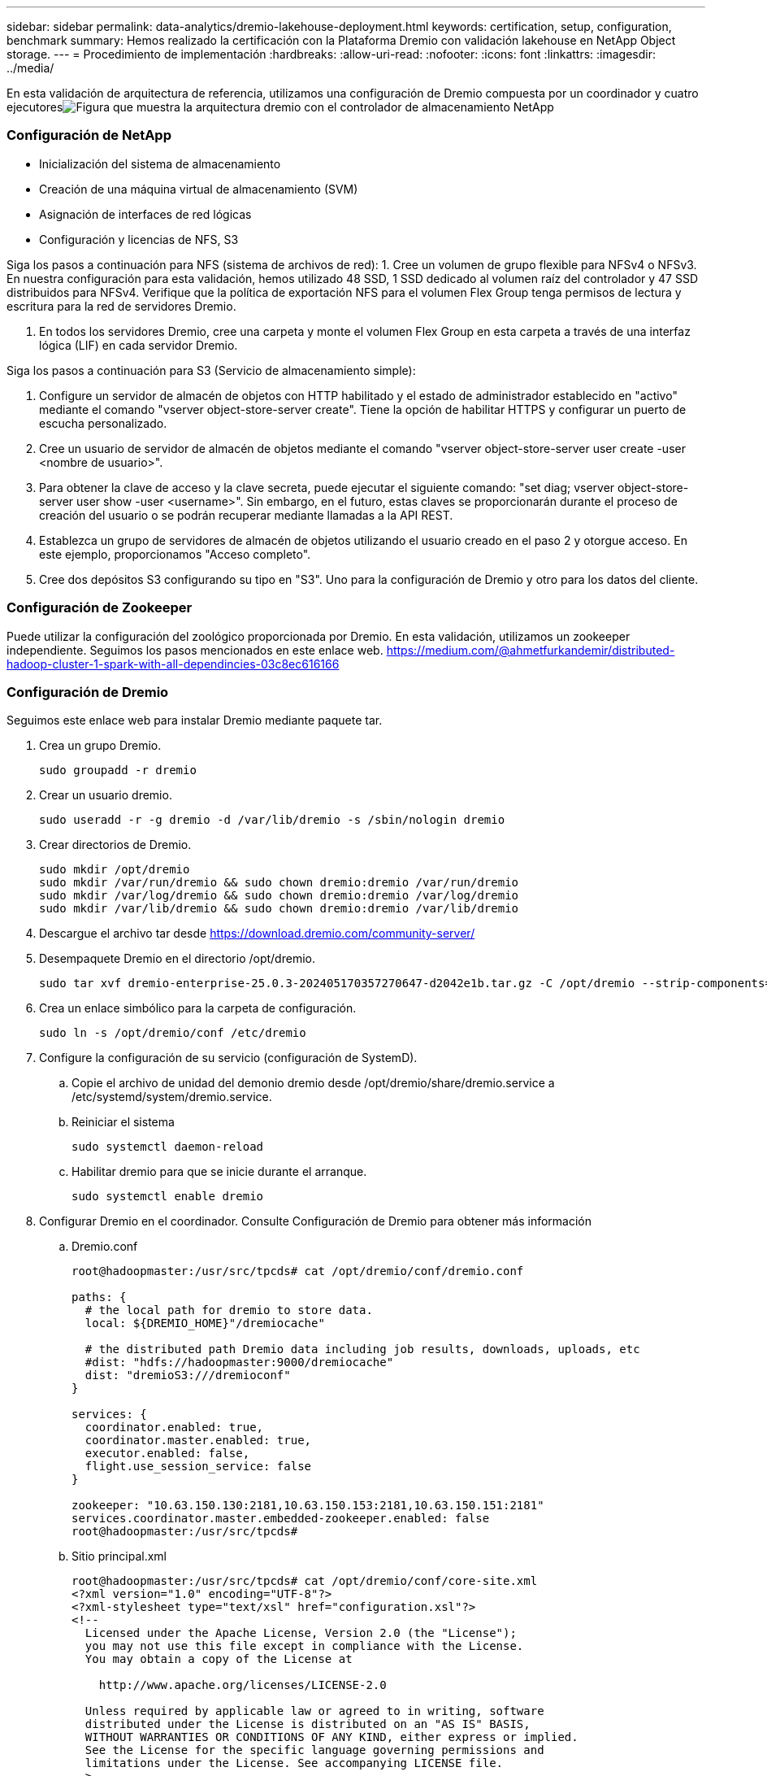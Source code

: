 ---
sidebar: sidebar 
permalink: data-analytics/dremio-lakehouse-deployment.html 
keywords: certification, setup, configuration, benchmark 
summary: Hemos realizado la certificación con la Plataforma Dremio con validación lakehouse en NetApp Object storage. 
---
= Procedimiento de implementación
:hardbreaks:
:allow-uri-read: 
:nofooter: 
:icons: font
:linkattrs: 
:imagesdir: ../media/


[role="lead"]
En esta validación de arquitectura de referencia, utilizamos una configuración de Dremio compuesta por un coordinador y cuatro ejecutoresimage:dremio-lakehouse-architecture.png["Figura que muestra la arquitectura dremio con el controlador de almacenamiento NetApp"]



=== Configuración de NetApp

* Inicialización del sistema de almacenamiento
* Creación de una máquina virtual de almacenamiento (SVM)
* Asignación de interfaces de red lógicas
* Configuración y licencias de NFS, S3


Siga los pasos a continuación para NFS (sistema de archivos de red): 1.  Cree un volumen de grupo flexible para NFSv4 o NFSv3.  En nuestra configuración para esta validación, hemos utilizado 48 SSD, 1 SSD dedicado al volumen raíz del controlador y 47 SSD distribuidos para NFSv4.  Verifique que la política de exportación NFS para el volumen Flex Group tenga permisos de lectura y escritura para la red de servidores Dremio.

. En todos los servidores Dremio, cree una carpeta y monte el volumen Flex Group en esta carpeta a través de una interfaz lógica (LIF) en cada servidor Dremio.


Siga los pasos a continuación para S3 (Servicio de almacenamiento simple):

. Configure un servidor de almacén de objetos con HTTP habilitado y el estado de administrador establecido en "activo" mediante el comando "vserver object-store-server create".  Tiene la opción de habilitar HTTPS y configurar un puerto de escucha personalizado.
. Cree un usuario de servidor de almacén de objetos mediante el comando "vserver object-store-server user create -user <nombre de usuario>".
. Para obtener la clave de acceso y la clave secreta, puede ejecutar el siguiente comando: "set diag; vserver object-store-server user show -user <username>".  Sin embargo, en el futuro, estas claves se proporcionarán durante el proceso de creación del usuario o se podrán recuperar mediante llamadas a la API REST.
. Establezca un grupo de servidores de almacén de objetos utilizando el usuario creado en el paso 2 y otorgue acceso.  En este ejemplo, proporcionamos "Acceso completo".
. Cree dos depósitos S3 configurando su tipo en "S3".  Uno para la configuración de Dremio y otro para los datos del cliente.




=== Configuración de Zookeeper

Puede utilizar la configuración del zoológico proporcionada por Dremio.  En esta validación, utilizamos un zookeeper independiente. Seguimos los pasos mencionados en este enlace web. https://medium.com/@ahmetfurkandemir/distributed-hadoop-cluster-1-spark-with-all-dependincies-03c8ec616166[]



=== Configuración de Dremio

Seguimos este enlace web para instalar Dremio mediante paquete tar.

. Crea un grupo Dremio.
+
....
sudo groupadd -r dremio
....
. Crear un usuario dremio.
+
....
sudo useradd -r -g dremio -d /var/lib/dremio -s /sbin/nologin dremio
....
. Crear directorios de Dremio.
+
....
sudo mkdir /opt/dremio
sudo mkdir /var/run/dremio && sudo chown dremio:dremio /var/run/dremio
sudo mkdir /var/log/dremio && sudo chown dremio:dremio /var/log/dremio
sudo mkdir /var/lib/dremio && sudo chown dremio:dremio /var/lib/dremio
....
. Descargue el archivo tar desde https://download.dremio.com/community-server/[]
. Desempaquete Dremio en el directorio /opt/dremio.
+
....
sudo tar xvf dremio-enterprise-25.0.3-202405170357270647-d2042e1b.tar.gz -C /opt/dremio --strip-components=1
....
. Crea un enlace simbólico para la carpeta de configuración.
+
....
sudo ln -s /opt/dremio/conf /etc/dremio
....
. Configure la configuración de su servicio (configuración de SystemD).
+
.. Copie el archivo de unidad del demonio dremio desde /opt/dremio/share/dremio.service a /etc/systemd/system/dremio.service.
.. Reiniciar el sistema
+
....
sudo systemctl daemon-reload
....
.. Habilitar dremio para que se inicie durante el arranque.
+
....
sudo systemctl enable dremio
....


. Configurar Dremio en el coordinador.  Consulte Configuración de Dremio para obtener más información
+
.. Dremio.conf
+
....
root@hadoopmaster:/usr/src/tpcds# cat /opt/dremio/conf/dremio.conf

paths: {
  # the local path for dremio to store data.
  local: ${DREMIO_HOME}"/dremiocache"

  # the distributed path Dremio data including job results, downloads, uploads, etc
  #dist: "hdfs://hadoopmaster:9000/dremiocache"
  dist: "dremioS3:///dremioconf"
}

services: {
  coordinator.enabled: true,
  coordinator.master.enabled: true,
  executor.enabled: false,
  flight.use_session_service: false
}

zookeeper: "10.63.150.130:2181,10.63.150.153:2181,10.63.150.151:2181"
services.coordinator.master.embedded-zookeeper.enabled: false
root@hadoopmaster:/usr/src/tpcds#
....
.. Sitio principal.xml
+
....
root@hadoopmaster:/usr/src/tpcds# cat /opt/dremio/conf/core-site.xml
<?xml version="1.0" encoding="UTF-8"?>
<?xml-stylesheet type="text/xsl" href="configuration.xsl"?>
<!--
  Licensed under the Apache License, Version 2.0 (the "License");
  you may not use this file except in compliance with the License.
  You may obtain a copy of the License at

    http://www.apache.org/licenses/LICENSE-2.0

  Unless required by applicable law or agreed to in writing, software
  distributed under the License is distributed on an "AS IS" BASIS,
  WITHOUT WARRANTIES OR CONDITIONS OF ANY KIND, either express or implied.
  See the License for the specific language governing permissions and
  limitations under the License. See accompanying LICENSE file.
-->

<!-- Put site-specific property overrides in this file. -->

<configuration>
	<property>
		<name>fs.dremioS3.impl</name>
		<value>com.dremio.plugins.s3.store.S3FileSystem</value>
	</property>
	<property>
                <name>fs.s3a.access.key</name>
                <value>24G4C1316APP2BIPDE5S</value>
	</property>
	<property>
                <name>fs.s3a.endpoint</name>
                <value>10.63.150.69:80</value>
        </property>
	<property>
       		<name>fs.s3a.secret.key</name>
       		<value>Zd28p43rgZaU44PX_ftT279z9nt4jBSro97j87Bx</value>
   	</property>
   	<property>
       		<name>fs.s3a.aws.credentials.provider</name>
       		<description>The credential provider type.</description>
       		<value>org.apache.hadoop.fs.s3a.SimpleAWSCredentialsProvider</value>
   	</property>
	<property>
                <name>fs.s3a.path.style.access</name>
                <value>false</value>
        </property>
	<property>
    		<name>hadoop.proxyuser.dremio.hosts</name>
    		<value>*</value>
  	</property>
  	<property>
    		<name>hadoop.proxyuser.dremio.groups</name>
    		<value>*</value>
  	</property>
  	<property>
    		<name>hadoop.proxyuser.dremio.users</name>
    		<value>*</value>
	</property>
	<property>
		<name>dremio.s3.compat</name>
		<description>Value has to be set to true.</description>
		<value>true</value>
	</property>
	<property>
		<name>fs.s3a.connection.ssl.enabled</name>
		<description>Value can either be true or false, set to true to use SSL with a secure Minio server.</description>
		<value>false</value>
	</property>
</configuration>
root@hadoopmaster:/usr/src/tpcds#
....


. La configuración de Dremio se almacena en el almacenamiento de objetos de NetApp .  En nuestra validación, el bucket "dremioconf" reside en un bucket S3 de ontap.  La siguiente imagen muestra algunos detalles de las carpetas "scratch" y "uploads" del bucket S3 "dremioconf".


image:dremio-lakehouse-objectstorage.png["Figura que muestra dremio con almacenamiento de objetos NetApp"]

. Configurar Dremio en ejecutores.  En nuestra configuración, tenemos 3 ejecutores.
+
.. dremio.conf
+
....
paths: {
  # the local path for dremio to store data.
  local: ${DREMIO_HOME}"/dremiocache"

  # the distributed path Dremio data including job results, downloads, uploads, etc
  #dist: "hdfs://hadoopmaster:9000/dremiocache"
  dist: "dremioS3:///dremioconf"
}

services: {
  coordinator.enabled: false,
  coordinator.master.enabled: false,
  executor.enabled: true,
  flight.use_session_service: true
}

zookeeper: "10.63.150.130:2181,10.63.150.153:2181,10.63.150.151:2181"
services.coordinator.master.embedded-zookeeper.enabled: false
....
.. Core-site.xml: igual que la configuración del coordinador.





NOTE: NetApp recomienda StorageGRID como su principal solución de almacenamiento de objetos para entornos Datalake y Lakehouse.  Además, NetApp ONTAP se utiliza para la dualidad archivo/objeto.  En el contexto de este documento, hemos realizado pruebas en ONTAP S3 en respuesta a una solicitud del cliente y funciona exitosamente como fuente de datos.



=== Configuración de múltiples fuentes

. Configurar ONTAP S3 y storageGRID como una fuente s3 en Dremio.
+
.. Panel de Dremio -> conjuntos de datos -> fuentes -> agregar fuente.
.. En la sección general, actualice el acceso y la clave secreta de AWS.
.. En la opción avanzada, habilite el modo de compatibilidad, actualice las propiedades de conexión con los siguientes detalles.  La IP/nombre del punto final del controlador de almacenamiento de NetApp , ya sea de ontap S3 o storageGRID.
+
....
fs.s3a.endoint = 10.63.150.69
fs.s3a.path.style.access = true
fs.s3a.connection.maximum=1000
....
.. Habilitar el almacenamiento en caché local cuando sea posible. Porcentaje máximo del caché total disponible para usar cuando sea posible = 100
.. Luego vea la lista de depósitos del almacenamiento de objetos de NetApp .image:dremio-lakehouse-objectstorage-list.png["Figura que muestra la lista de archivos del almacenamiento de objetos de NetApp"]
.. Vista de muestra de los detalles del depósito de storageGRIDimage:dremio-lakehouse-storagegrid-list.png["Figura que muestra la lista de archivos del almacenamiento de objetos de NetApp"]


. Configurar NAS (específicamente NFS) como fuente en Dremio.
+
.. Panel de Dremio -> conjuntos de datos -> fuentes -> agregar fuente.
.. En la sección general, ingrese el nombre y la ruta de montaje NFS.  Asegúrese de que la ruta de montaje de NFS esté montada en la misma carpeta en todos los nodos del clúster Dremio.




image:dremio-lakehouse-nas-list.png["Figura que muestra la lista de archivos del almacenamiento de objetos de NetApp"]

+

....
root@hadoopmaster:~# for i in hadoopmaster hadoopnode1 hadoopnode2 hadoopnode3 hadoopnode4; do ssh $i "date;hostname;du -hs /opt/dremio/data/spill/ ; df -h //dremionfsdata "; done
Fri Sep 13 04:13:19 PM UTC 2024
hadoopmaster
du: cannot access '/opt/dremio/data/spill/': No such file or directory
Filesystem                   Size  Used Avail Use% Mounted on
10.63.150.69:/dremionfsdata  2.1T  921M  2.0T   1% /dremionfsdata
Fri Sep 13 04:13:19 PM UTC 2024
hadoopnode1
12K	/opt/dremio/data/spill/
Filesystem                   Size  Used Avail Use% Mounted on
10.63.150.69:/dremionfsdata  2.1T  921M  2.0T   1% /dremionfsdata
Fri Sep 13 04:13:19 PM UTC 2024
hadoopnode2
12K	/opt/dremio/data/spill/
Filesystem                   Size  Used Avail Use% Mounted on
10.63.150.69:/dremionfsdata  2.1T  921M  2.0T   1% /dremionfsdata
Fri Sep 13 16:13:20 UTC 2024
hadoopnode3
16K	/opt/dremio/data/spill/
Filesystem                   Size  Used Avail Use% Mounted on
10.63.150.69:/dremionfsdata  2.1T  921M  2.0T   1% /dremionfsdata
Fri Sep 13 04:13:21 PM UTC 2024
node4
12K	/opt/dremio/data/spill/
Filesystem                   Size  Used Avail Use% Mounted on
10.63.150.69:/dremionfsdata  2.1T  921M  2.0T   1% /dremionfsdata
root@hadoopmaster:~#
....